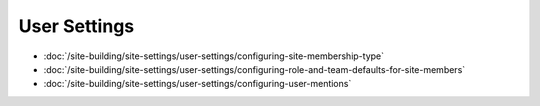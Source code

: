 User Settings
=============

-  :doc:`/site-building/site-settings/user-settings/configuring-site-membership-type`
-  :doc:`/site-building/site-settings/user-settings/configuring-role-and-team-defaults-for-site-members`
-  :doc:`/site-building/site-settings/user-settings/configuring-user-mentions`